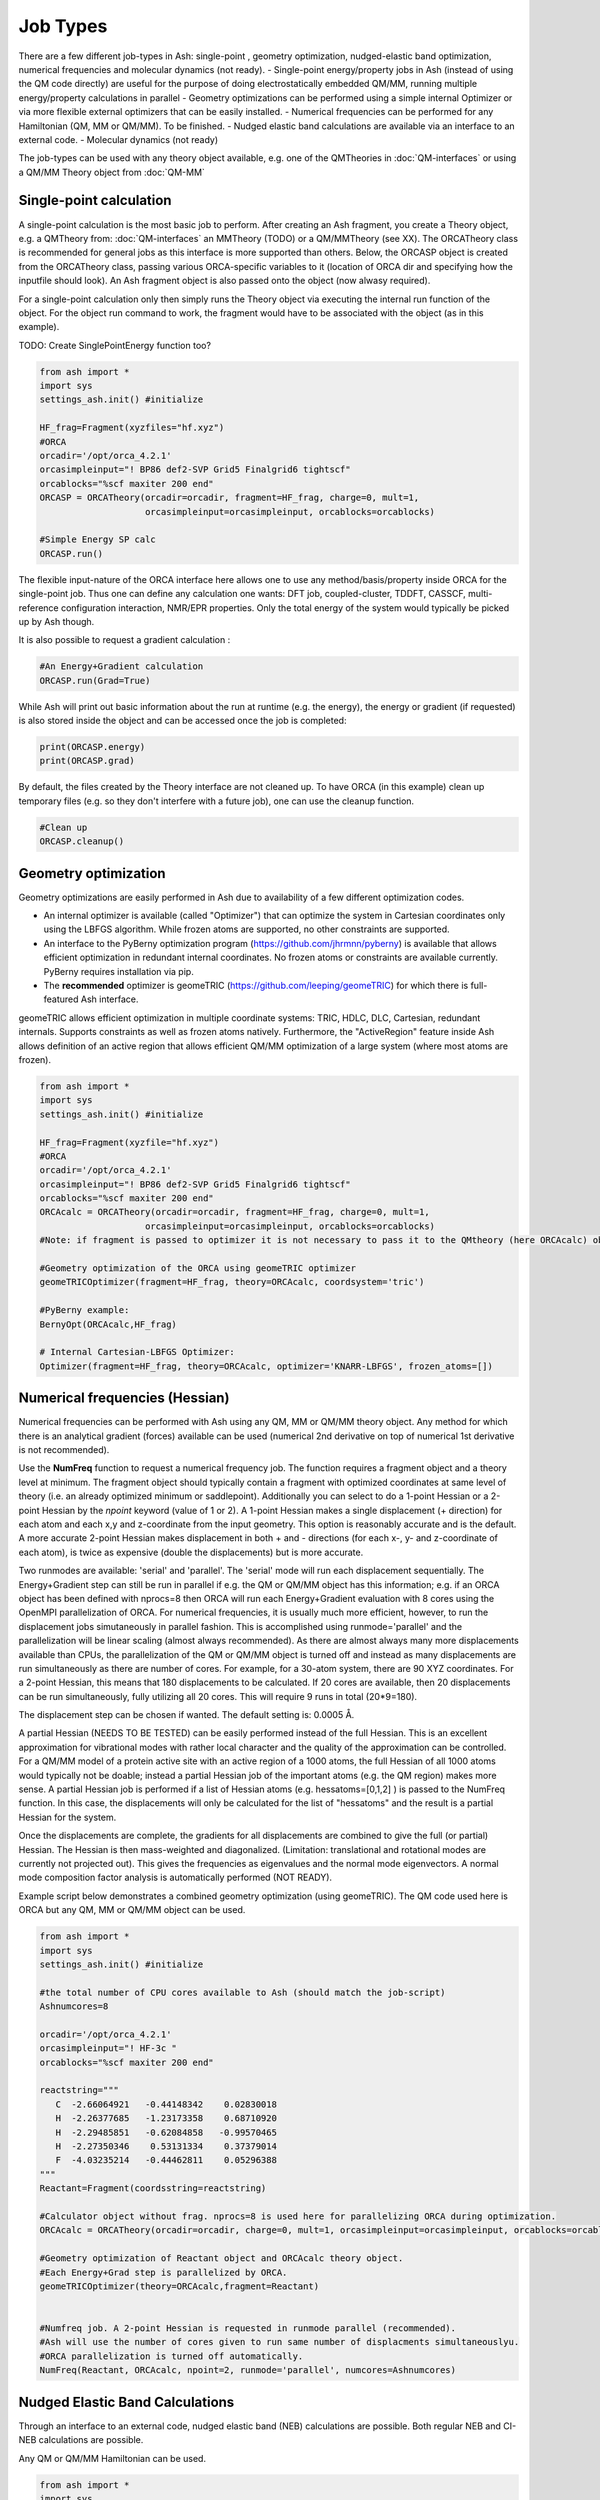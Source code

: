 ==========================
Job Types
==========================

There are a few different job-types in Ash: single-point , geometry optimization, nudged-elastic band optimization, numerical frequencies and molecular dynamics (not ready).
- Single-point energy/property jobs in Ash (instead of using the QM code directly) are useful for the purpose of doing electrostatically embedded QM/MM, running multiple energy/property calculations in parallel
- Geometry optimizations can be performed using a simple internal Optimizer or via more flexible external optimizers that can be easily installed.
- Numerical frequencies can be performed for any Hamiltonian (QM, MM or QM/MM). To be finished.
- Nudged elastic band calculations are available via an interface to an external code.
- Molecular dynamics (not ready)

The job-types can be used with any theory object available, e.g. one of the QMTheories in :doc:`QM-interfaces` or using
a QM/MM Theory object from :doc:`QM-MM`

###########################
Single-point calculation
###########################
A single-point calculation is the most basic job to perform.
After creating an Ash fragment, you create a Theory object, e.g. a QMTheory from: :doc:`QM-interfaces` an
MMTheory (TODO) or a QM/MMTheory (see XX).
The ORCATheory class is recommended for general jobs as this interface is more supported than others.
Below, the ORCASP object is created from the ORCATheory class, passing various ORCA-specific variables to it
(location of ORCA dir and specifying how the inputfile should look). An Ash fragment object is also passed onto the object (now alwasy required).

For a single-point calculation only then simply runs the Theory object via executing the internal run function of the
object. For the object run command to work, the fragment would have to be associated with the object (as in this example).

TODO: Create SinglePointEnergy function too?

.. code-block:: python

    from ash import *
    import sys
    settings_ash.init() #initialize

    HF_frag=Fragment(xyzfiles="hf.xyz")
    #ORCA
    orcadir='/opt/orca_4.2.1'
    orcasimpleinput="! BP86 def2-SVP Grid5 Finalgrid6 tightscf"
    orcablocks="%scf maxiter 200 end"
    ORCASP = ORCATheory(orcadir=orcadir, fragment=HF_frag, charge=0, mult=1,
                        orcasimpleinput=orcasimpleinput, orcablocks=orcablocks)

    #Simple Energy SP calc
    ORCASP.run()

The flexible input-nature of the ORCA interface here allows one to use any method/basis/property inside ORCA for the
single-point job. Thus one can define any calculation one wants:
DFT job, coupled-cluster, TDDFT, CASSCF, multi-reference configuration interaction, NMR/EPR properties.
Only the total energy of the system would typically be picked up by Ash though.

It is also possible to request a gradient calculation :

.. code-block:: python

    #An Energy+Gradient calculation
    ORCASP.run(Grad=True)

While Ash will print out basic information about the run at runtime (e.g. the energy), the energy or gradient
(if requested) is also stored inside the object and can be accessed once the job is completed:

.. code-block:: python

    print(ORCASP.energy)
    print(ORCASP.grad)

By default, the files created by the Theory interface are not cleaned up. To have ORCA (in this example) clean up
temporary files (e.g. so they don't interfere with a future job), one can use the cleanup function.

.. code-block:: python

    #Clean up
    ORCASP.cleanup()



###########################
Geometry optimization
###########################
Geometry optimizations are easily performed in Ash due to availability of a few different optimization codes.

- An internal optimizer is available (called "Optimizer") that can optimize the system in Cartesian coordinates only using the LBFGS algorithm. While frozen atoms are supported, no other constraints are supported.

- An interface to the PyBerny optimization program (https://github.com/jhrmnn/pyberny) is available that allows efficient optimization in redundant internal coordinates. No frozen atoms or constraints are available currently. PyBerny requires installation via pip.

- The **recommended** optimizer is geomeTRIC (https://github.com/leeping/geomeTRIC) for which there is full-featured Ash interface.
geomeTRIC allows efficient optimization in multiple coordinate systems: TRIC, HDLC, DLC, Cartesian, redundant internals.
Supports constraints as well as frozen atoms natively.
Furthermore, the "ActiveRegion" feature inside Ash allows definition of an active region that allows efficient
QM/MM optimization of a large system (where most atoms are frozen).

.. code-block:: python

    from ash import *
    import sys
    settings_ash.init() #initialize

    HF_frag=Fragment(xyzfile="hf.xyz")
    #ORCA
    orcadir='/opt/orca_4.2.1'
    orcasimpleinput="! BP86 def2-SVP Grid5 Finalgrid6 tightscf"
    orcablocks="%scf maxiter 200 end"
    ORCAcalc = ORCATheory(orcadir=orcadir, fragment=HF_frag, charge=0, mult=1,
                        orcasimpleinput=orcasimpleinput, orcablocks=orcablocks)
    #Note: if fragment is passed to optimizer it is not necessary to pass it to the QMtheory (here ORCAcalc) object

    #Geometry optimization of the ORCA using geomeTRIC optimizer
    geomeTRICOptimizer(fragment=HF_frag, theory=ORCAcalc, coordsystem='tric')

    #PyBerny example:
    BernyOpt(ORCAcalc,HF_frag)

    # Internal Cartesian-LBFGS Optimizer:
    Optimizer(fragment=HF_frag, theory=ORCAcalc, optimizer='KNARR-LBFGS', frozen_atoms=[])


################################
Numerical frequencies (Hessian)
################################
Numerical frequencies can be performed with Ash using any QM, MM or QM/MM theory object.
Any method for which there is an analytical gradient (forces) available can be used (numerical 2nd derivative on top of numerical 1st derivative is not recommended).

Use the **NumFreq** function to request a numerical frequency job. The function requires a fragment object and a theory level at minimum.
The fragment object should typically contain a fragment with optimized coordinates at same level of theory (i.e. an already optimized minimum or saddlepoint).
Additionally you can select to do a 1-point Hessian or a 2-point Hessian by the *npoint* keyword (value of 1 or 2).
A 1-point Hessian makes a single displacement (+ direction) for each atom and each x,y and z-coordinate from the input geometry. This option is reasonably accurate and is the default.
A more accurate 2-point Hessian makes displacement in both + and - directions (for each x-, y- and z-coordinate of each atom), is twice as expensive (double the displacements)
but is more accurate.

Two runmodes are available: 'serial' and 'parallel'. The 'serial' mode will run each displacement sequentially.
The Energy+Gradient step can still be run in parallel if e.g. the QM or QM/MM object has this information;
e.g. if an ORCA object has been defined with nprocs=8 then ORCA will run each Energy+Gradient evaluation with 8 cores using the OpenMPI parallelization of ORCA.
For numerical frequencies, it is usually much more efficient, however, to run the displacement jobs simutaneously in parallel fashion.
This is accomplished using runmode='parallel' and the parallelization will be linear scaling (almost always recommended).
As there are almost always many more displacements available than CPUs, the parallelization of the QM or QM/MM object is turned off and instead as many displacements
are run simultaneously as there are number of cores. For example, for a 30-atom system, there are 90 XYZ coordinates. For a 2-point Hessian, this means
that 180 displacements to be calculated. If 20 cores are available, then 20 displacements can be run simultaneously, fully utilizing all 20 cores.
This will require 9 runs in total (20*9=180).

The displacement step can be chosen if wanted. The default setting is: 0.0005 Å.

A partial Hessian (NEEDS TO BE TESTED) can be easily performed instead of the full Hessian. This is an excellent approximation for vibrational modes with rather local character
and the quality of the approximation can be controlled. For a QM/MM model of a protein active site with an active region of a 1000 atoms, the full Hessian
of all 1000 atoms would typically not be doable; instead a partial Hessian job of the important atoms (e.g. the QM region) makes more sense.
A partial Hessian job is performed if a list of Hessian atoms (e.g. hessatoms=[0,1,2] ) is passed to the NumFreq function. In this case, the displacements
will only be calculated for the list of "hessatoms" and the result is a partial Hessian for the system.

Once the displacements are complete, the gradients for all displacements are combined to give the full (or partial) Hessian.
The Hessian is then mass-weighted and diagonalized. (Limitation: translational and rotational modes are currently not projected out).
This gives the frequencies as eigenvalues and the normal mode eigenvectors.
A normal mode composition factor analysis is automatically performed (NOT READY).


Example script below demonstrates a combined geometry optimization (using geomeTRIC).
The QM code used here is ORCA but any QM, MM or QM/MM object can be used.

.. code-block:: python

    from ash import *
    import sys
    settings_ash.init() #initialize

    #the total number of CPU cores available to Ash (should match the job-script)
    Ashnumcores=8

    orcadir='/opt/orca_4.2.1'
    orcasimpleinput="! HF-3c "
    orcablocks="%scf maxiter 200 end"

    reactstring="""
       C  -2.66064921   -0.44148342    0.02830018
       H  -2.26377685   -1.23173358    0.68710920
       H  -2.29485851   -0.62084858   -0.99570465
       H  -2.27350346    0.53131334    0.37379014
       F  -4.03235214   -0.44462811    0.05296388
    """
    Reactant=Fragment(coordsstring=reactstring)

    #Calculator object without frag. nprocs=8 is used here for parallelizing ORCA during optimization.
    ORCAcalc = ORCATheory(orcadir=orcadir, charge=0, mult=1, orcasimpleinput=orcasimpleinput, orcablocks=orcablocks, nprocs=Ashnumcores)

    #Geometry optimization of Reactant object and ORCAcalc theory object.
    #Each Energy+Grad step is parallelized by ORCA.
    geomeTRICOptimizer(theory=ORCAcalc,fragment=Reactant)


    #Numfreq job. A 2-point Hessian is requested in runmode parallel (recommended).
    #Ash will use the number of cores given to run same number of displacments simultaneouslyu.
    #ORCA parallelization is turned off automatically.
    NumFreq(Reactant, ORCAcalc, npoint=2, runmode='parallel', numcores=Ashnumcores)



##################################
Nudged Elastic Band Calculations
##################################

Through an interface to an external code, nudged elastic band (NEB) calculations are possible.
Both regular NEB and CI-NEB calculations are possible.

Any QM or QM/MM Hamiltonian can be used.

.. code-block:: python

    from ash import *
    import sys
    settings_ash.init() #initialize
    import interface_knarr

    Reactant=Fragment(xyzfile="react.xyz")
    Product=Fragment(xyzfile="prod.xyz")

    #Calculator object without frag
    xtbcalc = xTBTheory(charge=0, mult=1, xtbmethod='GFN2', runmode='library')

    interface_knarr.NEB(reactant=Reactant, product=Product, theory=xtbcalc, images=10, CI=True)


###########################
Saddle-point optimization
###########################


###########################
Molecular Dynamics
###########################

